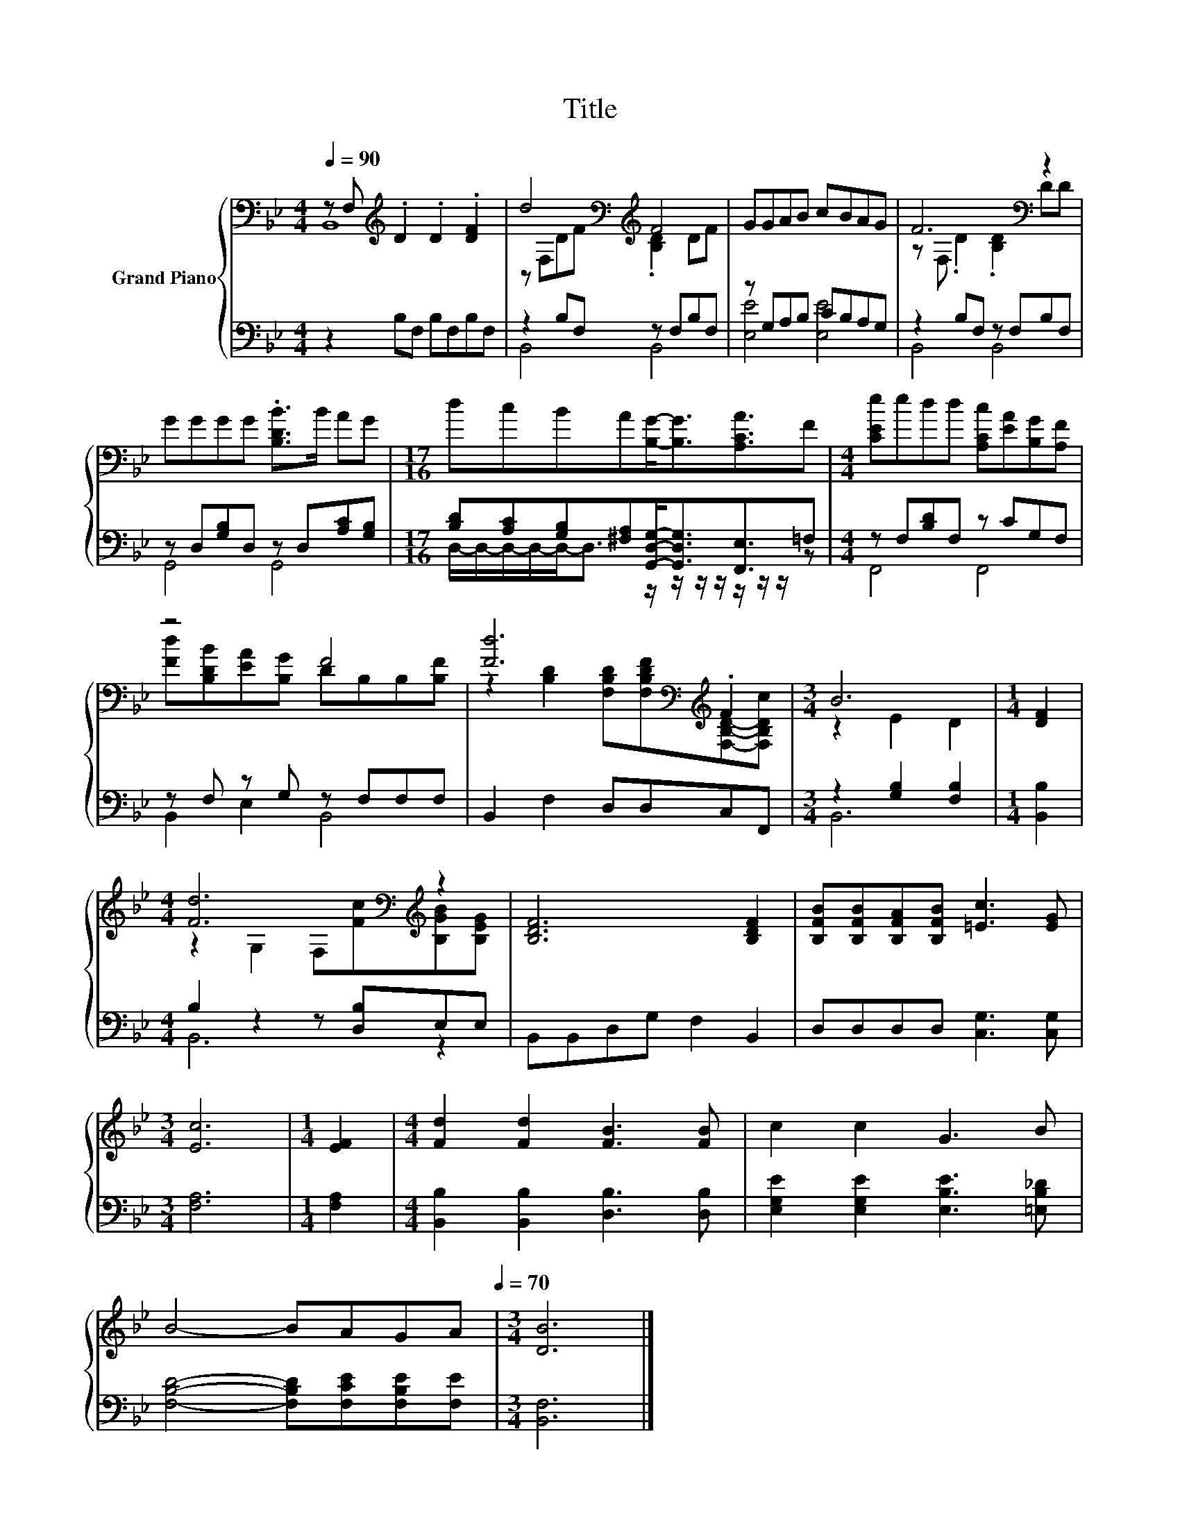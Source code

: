 X:1
T:Title
%%score { ( 1 2 ) | ( 3 4 ) }
L:1/8
Q:1/4=90
M:4/4
K:Bb
V:1 bass nm="Grand Piano"
V:2 bass 
V:3 bass 
V:4 bass 
V:1
 z F,[K:treble] .D2 .D2 .[DF]2 | d4[K:bass][K:treble] F4 | GGAB cBAG | F6[K:bass] z2 | %4
 GGGG .[B,DB]>B AG |[M:17/16] dcBA[B,G]-<[B,G][A,CA]3/2F |[M:4/4] [CEe]edd [A,Cc][EA][B,G][A,F] | %7
 z4 F4 | [Fd]6[K:bass][K:treble] .F2 |[M:3/4] B6 |[M:1/4] [DF]2 | %11
[M:4/4] [Fd]6[K:bass][K:treble] z2 | [B,DF]6 [B,DF]2 | [B,FB][B,FB][B,FA][B,FB] [=Ec]3 [EG] | %14
[M:3/4] [Ec]6 |[M:1/4] [EF]2 |[M:4/4] [Fd]2 [Fd]2 [FB]3 [FB] | c2 c2 G3 B | %18
 B4- BAGA[Q:1/4=87][Q:1/4=84][Q:1/4=82][Q:1/4=79][Q:1/4=76][Q:1/4=73][Q:1/4=70] |[M:3/4] [DB]6 |] %20
V:2
 B,,8[K:treble] | z[K:bass] F,D[K:treble]F .[B,D]2 DF | x8 | z[K:bass] F, .D2 .[B,D]2 DD | x8 | %5
[M:17/16] x17/2 |[M:4/4] x8 | [Fd][B,DB][EA][B,G] DB,B,[B,F] | %8
 z2[K:bass] [B,D]2 [F,B,D][K:treble][F,B,DF][F,B,D]-[F,B,Dc] |[M:3/4] z2 E2 D2 |[M:1/4] x2 | %11
[M:4/4] z2[K:bass] G,2 F,[K:treble][Fc][B,GB][B,EG] | x8 | x8 |[M:3/4] x6 |[M:1/4] x2 |[M:4/4] x8 | %17
 x8 | x8 |[M:3/4] x6 |] %20
V:3
 z2 B,F, B,F,B,F, | z2 B,F, z F,B,F, | z G,A,B, CB,A,G, | z2 B,F, z F,B,F, | %4
 z D,[G,B,]D, z D,[A,C][G,B,] |[M:17/16] [B,D][A,C][G,B,][^F,A,][G,,D,G,]-<[G,,D,G,][F,,E,]3/2=F, | %6
[M:4/4] z F,[B,D]F, z CG,F, | z F, z G, z F,F,F, | B,,2 F,2 D,D,C,F,, |[M:3/4] z2 [G,B,]2 [F,B,]2 | %10
[M:1/4] [B,,B,]2 |[M:4/4] B,2 z2 z [D,B,]E,E, | B,,B,,D,G, F,2 B,,2 | D,D,D,D, [C,G,]3 [C,G,] | %14
[M:3/4] [F,A,]6 |[M:1/4] [F,A,]2 |[M:4/4] [B,,B,]2 [B,,B,]2 [D,B,]3 [D,B,] | %17
 [E,G,E]2 [E,G,E]2 [E,B,E]3 [=E,B,_D] | [F,B,D]4- [F,B,D][F,CE][F,B,E][F,E] |[M:3/4] [B,,F,]6 |] %20
V:4
 x8 | B,,4 B,,4 | [E,E]4 [E,E]4 | B,,4 B,,4 | G,,4 G,,4 | %5
[M:17/16] D,/-D,/-D,/-D,/-D,-<D, z/ z/ z/ z/ z/ z/ z/ z |[M:4/4] F,,4 F,,4 | B,,2 E,2 B,,4 | x8 | %9
[M:3/4] B,,6 |[M:1/4] x2 |[M:4/4] B,,6 z2 | x8 | x8 |[M:3/4] x6 |[M:1/4] x2 |[M:4/4] x8 | x8 | x8 | %19
[M:3/4] x6 |] %20


